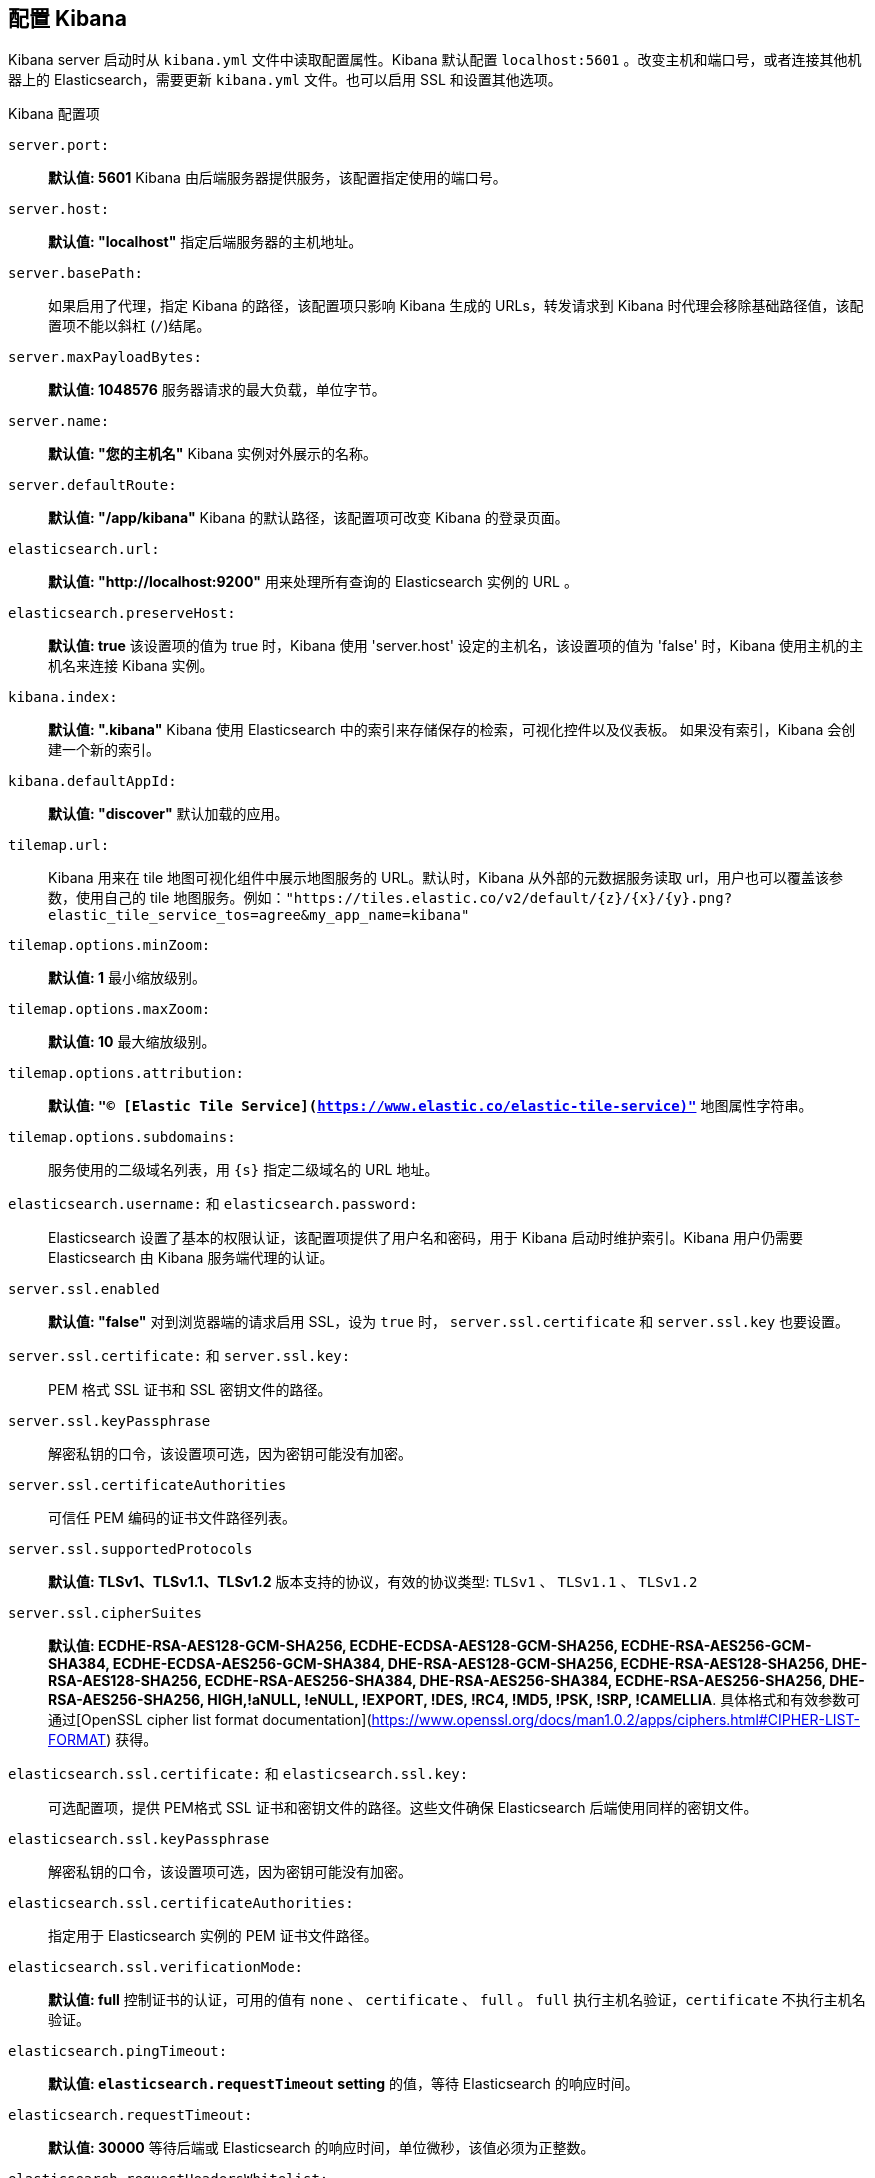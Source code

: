 [[settings]]
== 配置 Kibana

Kibana server 启动时从 `kibana.yml` 文件中读取配置属性。Kibana 默认配置 `localhost:5601` 。改变主机和端口号，或者连接其他机器上的 Elasticsearch，需要更新 `kibana.yml` 文件。也可以启用 SSL 和设置其他选项。

.Kibana 配置项
`server.port:`:: *默认值: 5601* Kibana 由后端服务器提供服务，该配置指定使用的端口号。
`server.host:`:: *默认值: "localhost"* 指定后端服务器的主机地址。
`server.basePath:`:: 如果启用了代理，指定 Kibana 的路径，该配置项只影响 Kibana 生成的 URLs，转发请求到 Kibana 时代理会移除基础路径值，该配置项不能以斜杠 (`/`)结尾。
`server.maxPayloadBytes:`:: *默认值: 1048576* 服务器请求的最大负载，单位字节。
`server.name:`:: *默认值: "您的主机名"* Kibana 实例对外展示的名称。
`server.defaultRoute:`:: *默认值: "/app/kibana"* Kibana 的默认路径，该配置项可改变 Kibana 的登录页面。
`elasticsearch.url:`:: *默认值: "http://localhost:9200"* 用来处理所有查询的 Elasticsearch 实例的 URL 。
`elasticsearch.preserveHost:`:: *默认值: true* 该设置项的值为 true 时，Kibana 使用 'server.host' 设定的主机名，该设置项的值为 'false' 时，Kibana 使用主机的主机名来连接 Kibana 实例。
`kibana.index:`:: *默认值: ".kibana"* Kibana 使用 Elasticsearch 中的索引来存储保存的检索，可视化控件以及仪表板。 如果没有索引，Kibana 会创建一个新的索引。
`kibana.defaultAppId:`:: *默认值: "discover"* 默认加载的应用。
[[tilemap-settings]]`tilemap.url:`:: Kibana 用来在 tile 地图可视化组件中展示地图服务的 URL。默认时，Kibana 从外部的元数据服务读取 url，用户也可以覆盖该参数，使用自己的 tile 地图服务。例如：`"https://tiles.elastic.co/v2/default/{z}/{x}/{y}.png?elastic_tile_service_tos=agree&my_app_name=kibana"` 
`tilemap.options.minZoom:`:: *默认值: 1* 最小缩放级别。
`tilemap.options.maxZoom:`:: *默认值: 10* 最大缩放级别。
`tilemap.options.attribution:`:: *默认值: `"© [Elastic Tile Service](https://www.elastic.co/elastic-tile-service)"`* 地图属性字符串。
`tilemap.options.subdomains:`:: 服务使用的二级域名列表，用 `{s}` 指定二级域名的 URL 地址。
`elasticsearch.username:` 和 `elasticsearch.password:`:: Elasticsearch 设置了基本的权限认证，该配置项提供了用户名和密码，用于 Kibana 启动时维护索引。Kibana 用户仍需要 Elasticsearch 由 Kibana 服务端代理的认证。
`server.ssl.enabled`:: *默认值: "false"* 对到浏览器端的请求启用 SSL，设为 `true` 时， `server.ssl.certificate` 和 `server.ssl.key` 也要设置。
`server.ssl.certificate:` 和 `server.ssl.key:`:: PEM 格式 SSL 证书和 SSL 密钥文件的路径。
`server.ssl.keyPassphrase`:: 解密私钥的口令，该设置项可选，因为密钥可能没有加密。
`server.ssl.certificateAuthorities`:: 可信任 PEM 编码的证书文件路径列表。
`server.ssl.supportedProtocols`:: *默认值: TLSv1、TLSv1.1、TLSv1.2*  版本支持的协议，有效的协议类型: `TLSv1` 、 `TLSv1.1` 、 `TLSv1.2`
`server.ssl.cipherSuites`:: *默认值: ECDHE-RSA-AES128-GCM-SHA256, ECDHE-ECDSA-AES128-GCM-SHA256, ECDHE-RSA-AES256-GCM-SHA384, ECDHE-ECDSA-AES256-GCM-SHA384, DHE-RSA-AES128-GCM-SHA256, ECDHE-RSA-AES128-SHA256, DHE-RSA-AES128-SHA256, ECDHE-RSA-AES256-SHA384, DHE-RSA-AES256-SHA384, ECDHE-RSA-AES256-SHA256, DHE-RSA-AES256-SHA256, HIGH,!aNULL, !eNULL, !EXPORT, !DES, !RC4, !MD5, !PSK, !SRP, !CAMELLIA*.
具体格式和有效参数可通过[OpenSSL cipher list format documentation](https://www.openssl.org/docs/man1.0.2/apps/ciphers.html#CIPHER-LIST-FORMAT) 获得。
`elasticsearch.ssl.certificate:` 和 `elasticsearch.ssl.key:`:: 可选配置项，提供 PEM格式 SSL 证书和密钥文件的路径。这些文件确保 Elasticsearch 后端使用同样的密钥文件。
`elasticsearch.ssl.keyPassphrase`:: 解密私钥的口令，该设置项可选，因为密钥可能没有加密。 
`elasticsearch.ssl.certificateAuthorities:`:: 指定用于 Elasticsearch 实例的 PEM 证书文件路径。
`elasticsearch.ssl.verificationMode:`:: *默认值: full* 控制证书的认证，可用的值有 `none` 、 `certificate` 、 `full` 。 `full` 执行主机名验证，`certificate` 不执行主机名验证。
`elasticsearch.pingTimeout:`:: *默认值: `elasticsearch.requestTimeout` setting* 的值，等待 Elasticsearch 的响应时间。
`elasticsearch.requestTimeout:`:: *默认值: 30000* 等待后端或 Elasticsearch 的响应时间，单位微秒，该值必须为正整数。
`elasticsearch.requestHeadersWhitelist:`:: *默认值: `[ 'authorization' ]`* Kibana 客户端发送到 Elasticsearch 头体，发送 *no* 头体，设置该值为[]。
`elasticsearch.customHeaders:`:: *默认值: `{}`* 发往 Elasticsearch的头体和值， 不管 `elasticsearch.requestHeadersWhitelist` 如何配置，任何自定义的头体不会被客户端头体覆盖。
`elasticsearch.shardTimeout:`:: *默认值: 0* Elasticsearch 等待分片响应时间，单位微秒，0即禁用。
`elasticsearch.startupTimeout:`:: *默认值: 5000* Kibana 启动时等待 Elasticsearch 的时间，单位微秒。
`pid.file:`:: 指定 Kibana 的进程 ID 文件的路径。
`logging.dest:`:: *默认值: `stdout`* 指定 Kibana 日志输出的文件。
`logging.silent:`:: *默认值: false* 该值设为 `true` 时，禁止所有日志输出。
`logging.quiet:`:: *默认值: false* 该值设为 `true` 时，禁止除错误信息除外的所有日志输出。
`logging.verbose`:: *默认值: false* 该值设为 `true` 时，记下所有事件包括系统使用信息和所有请求的日志。
`ops.interval`:: *默认值: 5000* 设置系统和进程取样间隔，单位微妙，最小值100。
`status.allowAnonymous`:: *默认值: false* 如果启用了权限，该项设置为 `true` 即允许所有非授权用户访问 Kibana 服务端 API 和状态页面。
`cpu.cgroup.path.override`:: 如果挂载点跟 `/proc/self/cgroup` 不一致，覆盖 cgroup cpu 路径。
`cpuacct.cgroup.path.override`:: 如果挂载点跟 `/proc/self/cgroup` ，覆盖 cgroup cpuacct 路径。
`console.enabled`:: *默认值: true* 设为 false 来禁用控制台，切换该值后服务端下次启动时会重新生成资源文件，因此会导致页面服务一点延迟。

`elasticsearch.tribe.url:`:: Elasticsearch tribe 实例的 URL，用于所有查询。
`elasticsearch.tribe.username:` 和 `elasticsearch.tribe.password:`:: Elasticsearch 设置了基本的权限认证，该配置项提供了用户名和密码，用于 Kibana 启动时维护索引。Kibana 用户仍需要 Elasticsearch 由 Kibana 服务端代理的认证。
`elasticsearch.tribe.ssl.certificate:` 和 `elasticsearch.tribe.ssl.key:`:: 可选配置项，提供 PEM 格式 SSL 证书和密钥文件的路径。这些文件确保 Elasticsearch 后端使用同样的密钥文件。
`elasticsearch.tribe.ssl.keyPassphrase`::  解密私钥的口令，该设置项可选，因为密钥可能没有加密。
`elasticsearch.tribe.ssl.certificateAuthorities:`:: 指定用于 Elasticsearch tribe 实例的 PEM 证书文件路径。
`elasticsearch.tribe.ssl.verificationMode:`:: *默认值: full* 控制证书的认证，可用的值有 `none` 、 `certificate` 、 `full` 。 `full` 执行主机名验证， `certificate` 不执行主机名验证。
`elasticsearch.tribe.pingTimeout:`:: *默认值:  `elasticsearch.tribe.requestTimeout` setting* 的值，等待 Elasticsearch 的响应时间。 
`elasticsearch.tribe.requestTimeout:`:: *Default: 30000* 等待后端或 Elasticsearch 的响应时间，单位微秒，该值必须为正整数。
`elasticsearch.tribe.requestHeadersWhitelist:`:: *默认值: `[ 'authorization' ]`* Kibana 发往 Elasticsearch 的客户端头体，发送 *no* 头体，设置该值为[]。
`elasticsearch.tribe.customHeaders:`:: *默认值: `{}`* 发往 Elasticsearch的头体和值，不管 `elasticsearch.tribe.requestHeadersWhitelist` 如何配置，任何自定义的头体不会被客户端头体覆盖。
